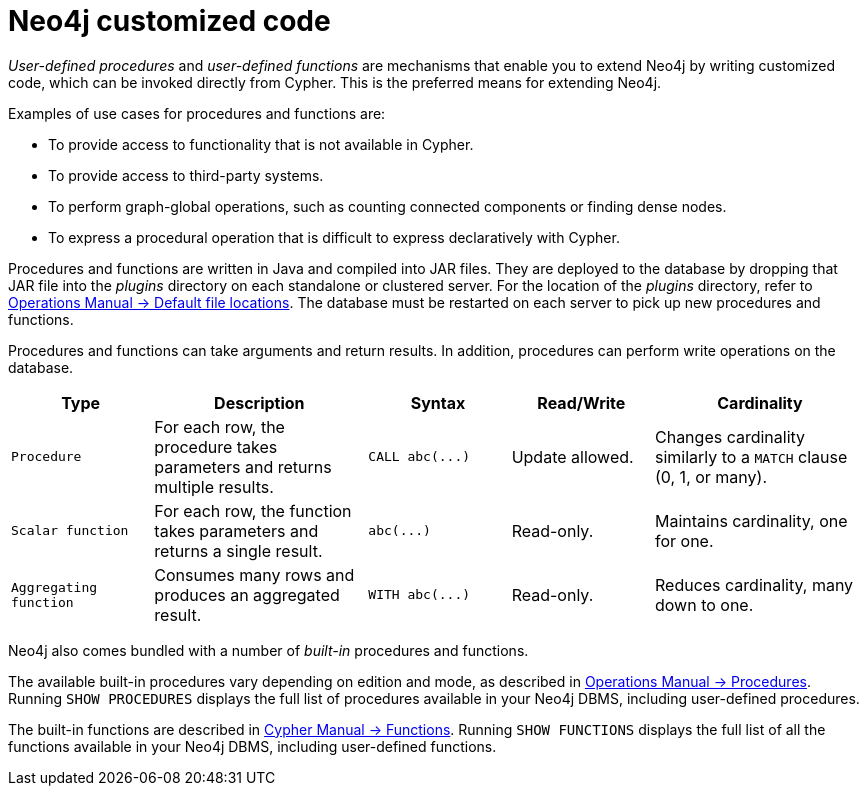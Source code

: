 :description: Preferred means for extending Neo4j.


[[neo4j-customized-code]]
= Neo4j customized code

_User-defined procedures_ and _user-defined functions_ are mechanisms that enable you to extend Neo4j by writing customized code, which can be invoked directly from Cypher.
This is the preferred means for extending Neo4j.

Examples of use cases for procedures and functions are:

* To provide access to functionality that is not available in Cypher.
* To provide access to third-party systems.
* To perform graph-global operations, such as counting connected components or finding dense nodes.
* To express a procedural operation that is difficult to express declaratively with Cypher.

Procedures and functions are written in Java and compiled into JAR files.
They are deployed to the database by dropping that JAR file into the _plugins_ directory on each standalone or clustered server.
For the location of the _plugins_ directory, refer to link:{neo4j-docs-base-uri}/operations-manual/current/configuration/file-locations[Operations Manual -> Default file locations].
The database must be restarted on each server to pick up new procedures and functions.

Procedures and functions can take arguments and return results.
In addition, procedures can perform write operations on the database.

[options="header", cols="2,3,2,2,3"]
|===

| Type
| Description
| Syntax
| Read/Write
| Cardinality

| `Procedure`
| For each row, the procedure takes parameters and returns multiple results.
| `+CALL abc(...)+`
| Update allowed.
| Changes cardinality similarly to a `MATCH` clause (0, 1, or many).

| `Scalar function`
| For each row, the function takes parameters and returns a single result.
| `+abc(...)+`
| Read-only.
| Maintains cardinality, one for one.

| `Aggregating function`
| Consumes many rows and produces an aggregated result.
| `+WITH abc(...)+`
| Read-only.
| Reduces cardinality, many down to one.

|===

Neo4j also comes bundled with a number of _built-in_ procedures and functions.

The available built-in procedures vary depending on edition and mode, as described in link:{neo4j-docs-base-uri}/operations-manual/current/reference/procedures[Operations Manual -> Procedures].
Running `SHOW PROCEDURES` displays the full list of procedures available in your Neo4j DBMS, including user-defined procedures.

The built-in functions are described in link:{neo4j-docs-base-uri}/cypher-manual/current/functions[Cypher Manual -> Functions].
Running `SHOW FUNCTIONS` displays the full list of all the functions available in your Neo4j DBMS, including user-defined functions.

